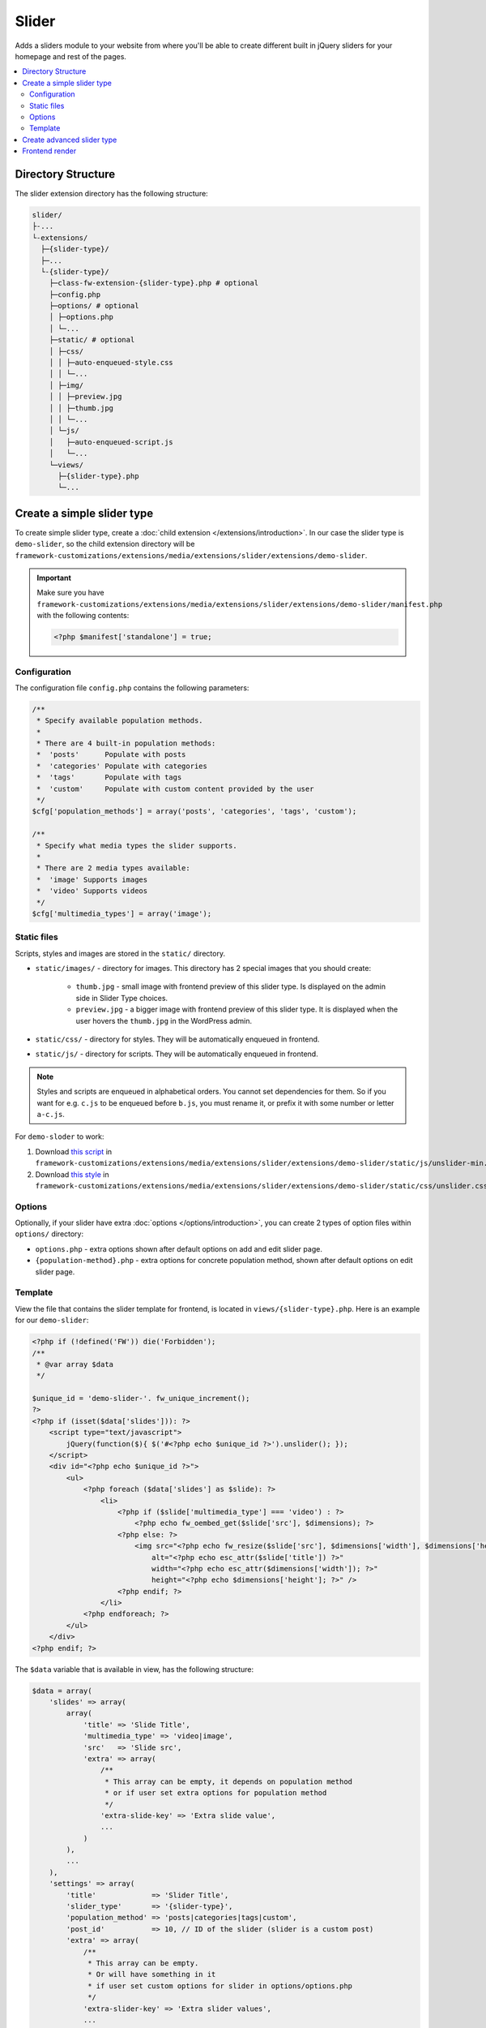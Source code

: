 Slider
======

Adds a sliders module to your website from where you'll be able to create different built in jQuery sliders for your homepage and rest of the pages.

.. contents::
    :local:
    :backlinks: top

Directory Structure
-------------------

The slider extension directory has the following structure:

.. code-block:: text

    slider/
    ├-...
    └-extensions/
      ├─{slider-type}/
      ├─...
      └-{slider-type}/
        ├─class-fw-extension-{slider-type}.php # optional
        ├─config.php
        ├─options/ # optional
        │ ├─options.php
        │ └─...
        ├─static/ # optional
        │ ├─css/
        │ │ ├─auto-enqueued-style.css
        │ │ └─...
        │ ├─img/
        │ │ ├─preview.jpg
        │ │ ├─thumb.jpg
        │ │ └─...
        │ └─js/
        │   ├─auto-enqueued-script.js
        │   └─...
        └─views/
          ├─{slider-type}.php
          └─...

Create a simple slider type
---------------------------

To create simple slider type, create a :doc:`child extension </extensions/introduction>`. In our case the slider type is ``demo-slider``, so the child extension directory will be
``framework-customizations/extensions/media/extensions/slider/extensions/demo-slider``.

.. important::

    Make sure you have ``framework-customizations/extensions/media/extensions/slider/extensions/demo-slider/manifest.php`` with the following contents:

    .. code-block:: php

        <?php $manifest['standalone'] = true;

Configuration
^^^^^^^^^^^^^

The configuration file ``config.php`` contains the following parameters:

.. code-block:: php

    /**
     * Specify available population methods.
     *
     * There are 4 built-in population methods:
     *  'posts'      Populate with posts
     *  'categories' Populate with categories
     *  'tags'       Populate with tags
     *  'custom'     Populate with custom content provided by the user
     */
    $cfg['population_methods'] = array('posts', 'categories', 'tags', 'custom');

    /**
     * Specify what media types the slider supports.
     *
     * There are 2 media types available:
     *  'image' Supports images
     *  'video' Supports videos
     */
    $cfg['multimedia_types'] = array('image');


Static files
^^^^^^^^^^^^

Scripts, styles and images are stored in the ``static/`` directory.

* ``static/images/`` - directory for images. This directory has 2 special images that you should create:

    * ``thumb.jpg`` - small image with frontend preview of this slider type. Is displayed on the admin side in Slider Type choices.
    * ``preview.jpg`` - a bigger image with frontend preview of this slider type. It is displayed when the user hovers the ``thumb.jpg`` in the WordPress admin.

* ``static/css/`` - directory for styles. They will be automatically enqueued in frontend.
* ``static/js/`` - directory for scripts. They will be automatically enqueued in frontend.

.. note::

    Styles and scripts are enqueued in alphabetical orders. You cannot set dependencies for them.
    So if you want for e.g. ``c.js`` to be enqueued before ``b.js``, you must rename it, or prefix it
    with some number or letter ``a-c.js``.

For ``demo-sloder`` to work:

1. Download `this script <https://raw.githubusercontent.com/idiot/unslider/master/dist/js/unslider-min.js>`_ 
   in ``framework-customizations/extensions/media/extensions/slider/extensions/demo-slider/static/js/unslider-min.js``.
2. Download `this style <https://raw.githubusercontent.com/idiot/unslider/master/dist/css/unslider.css>`_
   in ``framework-customizations/extensions/media/extensions/slider/extensions/demo-slider/static/css/unslider.css``.

Options
^^^^^^^

Optionally, if your slider have extra :doc:`options </options/introduction>`, you can create 2 types of option files within ``options/`` directory:

* ``options.php`` - extra options shown after default options on add and edit slider page.
* ``{population-method}.php`` - extra options for concrete population method, shown after default options on edit slider page.


Template
^^^^^^^^

View the file that contains the slider template for frontend, is located in ``views/{slider-type}.php``. Here is an example for our ``demo-slider``:

.. code-block:: php

    <?php if (!defined('FW')) die('Forbidden');
    /**
     * @var array $data
     */
    
    $unique_id = 'demo-slider-'. fw_unique_increment();
    ?>
    <?php if (isset($data['slides'])): ?>
        <script type="text/javascript">
            jQuery(function($){ $('#<?php echo $unique_id ?>').unslider(); });
        </script>
        <div id="<?php echo $unique_id ?>">
            <ul>
                <?php foreach ($data['slides'] as $slide): ?>
                    <li>
                        <?php if ($slide['multimedia_type'] === 'video') : ?>
                            <?php echo fw_oembed_get($slide['src'], $dimensions); ?>
                        <?php else: ?>
                            <img src="<?php echo fw_resize($slide['src'], $dimensions['width'], $dimensions['height']); ?>"
                                alt="<?php echo esc_attr($slide['title']) ?>"
                                width="<?php echo esc_attr($dimensions['width']); ?>"
                                height="<?php echo $dimensions['height']; ?>" />
                        <?php endif; ?>
                    </li>
                <?php endforeach; ?>
            </ul>
        </div>
    <?php endif; ?>

The ``$data`` variable that is available in view, has the following structure:

.. code-block:: php

    $data = array(
        'slides' => array(
            array(
                'title' => 'Slide Title',
                'multimedia_type' => 'video|image',
                'src'   => 'Slide src',
                'extra' => array(
                    /**
                     * This array can be empty, it depends on population method
                     * or if user set extra options for population method
                     */
                    'extra-slide-key' => 'Extra slide value',
                    ...
                )
            ),
            ...
        ),
        'settings' => array(
            'title'             => 'Slider Title',
            'slider_type'       => '{slider-type}',
            'population_method' => 'posts|categories|tags|custom',
            'post_id'           => 10, // ID of the slider (slider is a custom post)
            'extra' => array(
                /**
                 * This array can be empty.
                 * Or will have something in it
                 * if user set custom options for slider in options/options.php
                 */
                'extra-slider-key' => 'Extra slider values',
                ...
            )
        )
    );


Create advanced slider type
---------------------------

If you want to create an advanced slider with your own extra logic,
you must create a class file named ``class-fw-extension-{slider-type}.php``
within the slider type directory.

In our case the slider type is ``bx-slider``, so the class file will be located in
``framework-customizations/extensions/media/extensions/slider/extensions/bx-slider/class-fw-extension-bx-slider.php``
and will contain:

.. code-block:: php

    <?php if (!defined('FW')) die('Forbidden');

    class FW_Extension_Bx_Slider extends FW_Slider
    {
        /**
         * @internal
         */
        public function _init()
        {
        }
    }

Then you can take a look at the ``FW_Slider`` methods to learn what are they doing and decide
which one you will overwrite.



Frontend render
---------------

There are two ways you can display a slider in frontend:

1. **Builder shortcode** - the main slider extension automatically creates a ``[slider]`` shortcode which is available in :doc:`builder </extension/shortcodes/index>` in the **Media Elements** tab.

2. **Render from code** - the slider extension has a public method that you can use to render a slider on frontend.

    .. code-block:: php

        fw()->extensions->get('slider')->render_slider(10, array(
            'width'  => 300,
            'height' => 200
        ));


